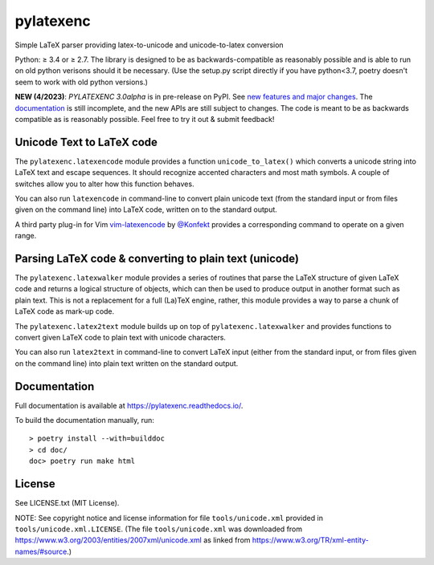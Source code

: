 pylatexenc
==========

Simple LaTeX parser providing latex-to-unicode and unicode-to-latex conversion

.. image:: https://img.shields.io/github/license/phfaist/pylatexenc.svg?style=flat
   :target: https://github.com/phfaist/pylatexenc/blob/master/LICENSE.txt

.. image:: https://img.shields.io/pypi/v/pylatexenc.svg?style=flat
   :target: https://pypi.org/project/pylatexenc/

Python: ≥ 3.4 or ≥ 2.7. The library is designed to be as backwards-compatible as
reasonably possible and is able to run on old python verisons should it be
necessary. (Use the setup.py script directly if you have python<3.7, poetry
doesn't seem to work with old python versions.)

**NEW (4/2023)**: *PYLATEXENC 3.0alpha* is in pre-release on PyPI.  See `new features
and major changes <https://pylatexenc.readthedocs.io/en/latest/new-in-pylatexenc-3/>`_.
The `documentation <https://pylatexenc.readthedocs.io/en/latest/>`_ is still
incomplete, and the new APIs are still subject to changes.  The code is meant
to be as backwards compatible as is reasonably possible.  Feel free to try it
out & submit feedback!


Unicode Text to LaTeX code
--------------------------

The ``pylatexenc.latexencode`` module provides a function ``unicode_to_latex()``
which converts a unicode string into LaTeX text and escape sequences. It should
recognize accented characters and most math symbols. A couple of switches allow
you to alter how this function behaves.

You can also run ``latexencode`` in command-line to convert plain unicode text
(from the standard input or from files given on the command line) into LaTeX
code, written on to the standard output.

A third party plug-in for Vim
`vim-latexencode <https://github.com/Konfekt/vim-latexencode>`_
by `@Konfekt <https://github.com/Konfekt>`_
provides a corresponding command to operate on a given range.


Parsing LaTeX code & converting to plain text (unicode)
-------------------------------------------------------

The ``pylatexenc.latexwalker`` module provides a series of routines that parse
the LaTeX structure of given LaTeX code and returns a logical structure of
objects, which can then be used to produce output in another format such as
plain text.  This is not a replacement for a full (La)TeX engine, rather, this
module provides a way to parse a chunk of LaTeX code as mark-up code.

The ``pylatexenc.latex2text`` module builds up on top of
``pylatexenc.latexwalker`` and provides functions to convert given LaTeX code to
plain text with unicode characters.

You can also run ``latex2text`` in command-line to convert LaTeX input (either
from the standard input, or from files given on the command line) into plain
text written on the standard output.


Documentation
-------------

Full documentation is available at https://pylatexenc.readthedocs.io/.

To build the documentation manually, run::

  > poetry install --with=builddoc
  > cd doc/
  doc> poetry run make html


License
-------

See LICENSE.txt (MIT License).

NOTE: See copyright notice and license information for file
``tools/unicode.xml`` provided in ``tools/unicode.xml.LICENSE``.  (The file
``tools/unicode.xml`` was downloaded from
https://www.w3.org/2003/entities/2007xml/unicode.xml as linked from
https://www.w3.org/TR/xml-entity-names/#source.)
